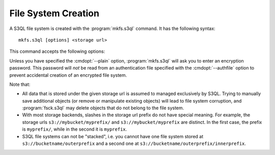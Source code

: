 .. -*- mode: rst -*-

====================
File System Creation
====================

A S3QL file system is created with the :program:`mkfs.s3ql` command. It has the
following syntax::

  mkfs.s3ql [options] <storage url>

This command accepts the following options:

.. pipeinclude:: mkfs.s3ql --help
   :start-after: show this help message and exit

Unless you have specified the :cmdopt:`--plain` option,
:program:`mkfs.s3ql` will ask you to enter an encryption
password. This password will *not* be read from an authentication file
specified with the :cmdopt:`--authfile` option to prevent accidental
creation of an encrypted file system.

Note that:

* All data that is stored under the given storage url is assumed to
  managed exclusively by S3QL. Trying to manually save additional
  objects (or remove or manipulate existing objects) will lead to file
  system corruption, and :program:`fsck.s3ql` may delete objects that
  do not belong to the file system.

* With most storage backends, slashes in the storage url prefix do not
  have special meaning. For example, the storage urls
  ``s3://mybucket/myprefix/`` and ``s3://mybucket/myprefix`` are
  distinct. In the first case, the prefix is ``myprefix/``, while in
  the second it is ``myprefix``.

* S3QL file systems can not be "stacked", i.e. you cannot have one
  file system stored at ``s3://bucketname/outerprefix`` and a second
  one at ``s3://bucketname/outerprefix/innerprefix``.

